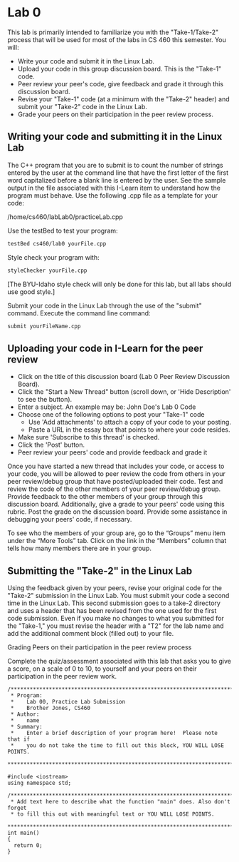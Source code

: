 * Lab 0
This lab is primarily intended to familiarize you with the "Take-1/Take-2"
process that will be used for most of the labs in CS 460 this semester. You
will:

- Write your code and submit it in the Linux Lab.
- Upload your code in this group discussion board.  This is the "Take-1" code.
- Peer review your peer's code, give feedback and grade it through this discussion board.
- Revise your "Take-1" code (at a minimum with the "Take-2" header) and submit your "Take-2" code in the Linux Lab.
- Grade your peers on their participation in the peer review process.

** Writing your code and submitting it in the Linux Lab
The C++ program that you are to submit is to count the number of strings entered
by the user at the command line that have the first letter of the first word
capitalized before a blank line is entered by the user. See the sample output in
the file associated with this I-Learn item to understand how the program must
behave. Use the following .cpp file as a template for your code:
   
/home/cs460/labLab0/practiceLab.cpp
 
Use the testBed to test your program:
#+BEGIN_SRC sh
  testBed cs460/lab0 yourFile.cpp
#+END_SRC

Style check your program with:
#+BEGIN_SRC sh
  styleChecker yourFile.cpp
#+END_SRC
[The BYU-Idaho style check will only be done for this lab, but all labs should use good style.]
 
Submit your code in the Linux Lab through the use of the "submit" command. Execute the command line command:
#+BEGIN_SRC sh
  submit yourFileName.cpp
#+END_SRC

** Uploading your code in I-Learn for the peer review

- Click on the title of this discussion board (Lab 0 Peer Review Discussion Board).
- Click the "Start a New Thread" button (scroll down, or 'Hide Description' to see the button).
- Enter a subject.  An example may be:  John Doe's Lab 0 Code
- Choose one of the following options to post your "Take-1" code
  - Use 'Add attachments' to attach a copy of your code to your posting.
  - Paste a URL in the essay box that points to where your code resides.
- Make sure 'Subscribe to this thread' is checked.
- Click the 'Post' button.
- Peer review your peers' code and provide feedback and grade it

Once you have started a new thread that includes your code, or access to your
code, you will be allowed to peer review the code from others in your peer
review/debug group that have posted/uploaded their code. Test and review the
code of the other members of your peer review/debug group. Provide feedback to
the other members of your group through this discussion board. Additionally,
give a grade to your peers' code using this rubric. Post the grade on the
discussion board. Provide some assistance in debugging your peers' code, if
necessary.

To see who the members of your group are, go to the “Groups” menu item under the
“More Tools” tab. Click on the link in the “Members” column that tells how many
members there are in your group.

** Submitting the "Take-2" in the Linux Lab

Using the feedback given by your peers, revise your original code for the
"Take-2" submission in the Linux Lab. You must submit your code a second time in
the Linux Lab. This second submission goes to a take-2 directory and uses a
header that has been revised from the one used for the first code submission.
Even if you make no changes to what you submitted for the "Take-1," you must
revise the header with a "T2" for the lab name and add the additional comment
block (filled out) to your file.

Grading Peers on their participation in the peer review process

Complete the quiz/assessment associated with this lab that asks you to give a
score, on a scale of 0 to 10, to yourself and your peers on their participation
in the peer review work.

#+BEGIN_SRC c++ :tangle lb0.cpp
  /***********************************************************************
   * Program:
   *    Lab 00, Practice Lab Submission
   *    Brother Jones, CS460
   * Author:
   *    name
   * Summary:
   *    Enter a brief description of your program here!  Please note that if
   *    you do not take the time to fill out this block, YOU WILL LOSE POINTS.
   ************************************************************************/

  #include <iostream>
  using namespace std;

  /**********************************************************************
   * Add text here to describe what the function "main" does. Also don't forget
   * to fill this out with meaningful text or YOU WILL LOSE POINTS.
   ***********************************************************************/
  int main()
  {
    return 0;
  }
#+END_SRC
